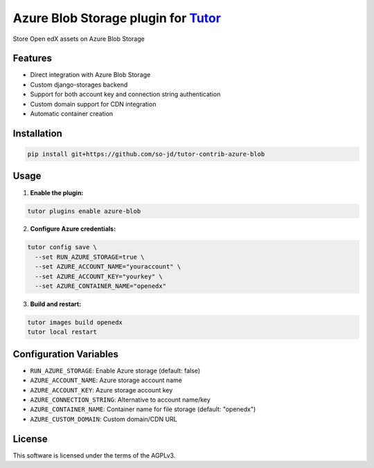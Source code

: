 Azure Blob Storage plugin for `Tutor <https://docs.tutor.edly.io>`__
#########################################################################

Store Open edX assets on Azure Blob Storage

Features
********

- Direct integration with Azure Blob Storage
- Custom django-storages backend
- Support for both account key and connection string authentication
- Custom domain support for CDN integration
- Automatic container creation

Installation
************

.. code-block:: bash

   pip install git+https://github.com/so-jd/tutor-contrib-azure-blob

Usage
*****

1. **Enable the plugin:**

.. code-block:: bash

    tutor plugins enable azure-blob

2. **Configure Azure credentials:**

.. code-block:: bash

    tutor config save \
      --set RUN_AZURE_STORAGE=true \
      --set AZURE_ACCOUNT_NAME="youraccount" \
      --set AZURE_ACCOUNT_KEY="yourkey" \
      --set AZURE_CONTAINER_NAME="openedx"

3. **Build and restart:**

.. code-block:: bash

    tutor images build openedx
    tutor local restart

Configuration Variables
***********************

- ``RUN_AZURE_STORAGE``: Enable Azure storage (default: false)
- ``AZURE_ACCOUNT_NAME``: Azure storage account name
- ``AZURE_ACCOUNT_KEY``: Azure storage account key
- ``AZURE_CONNECTION_STRING``: Alternative to account name/key
- ``AZURE_CONTAINER_NAME``: Container name for file storage (default: "openedx")
- ``AZURE_CUSTOM_DOMAIN``: Custom domain/CDN URL

License
*******

This software is licensed under the terms of the AGPLv3.

